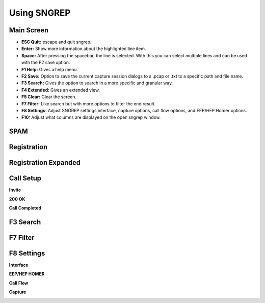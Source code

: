 Using SNGREP
^^^^^^^^^^^^^^^^


Main Screen
~~~~~~~~~~~~

.. image:: ../_static/images/additional_information/fusionpbx_sngrep_main.jpg
        :scale: 85%



* **ESC Quit:** escape and quit sngrep.

* **Enter:** Show more information about the highlighted line item.

* **Space:** After pressing the spacebar, the line is selected.  With this you can select multiple lines and can be used with the F2 save option.

* **F1 Help:** Gives a help menu.

* **F2 Save:** Option to save the current capture session dialogs to a .pcap or .txt to a specific path and file name.

* **F3 Search:** Gives the option to search in a more specific and granular way.

* **F4 Extended:** Gives an extended view.

* **F5 Clear:** Clear the screen.

* **F7 Filter:** Like search but with more options to filter the end result.

* **F8 Settings:** Adjust SNGREP settings interface, capture options, call flow options,  and EEP/HEP Homer options.

* **F10:** Adjust what columns are displayed on the open sngrep window.

SPAM
~~~~~~

.. image:: ../_static/images/additional_information/fusionpbx_sngrep_spam.jpg
        :scale: 85%



Registration
~~~~~~~~~~~~~~

.. image:: ../_static/images/additional_information/fusionpbx_sngrep1.jpg
        :scale: 85%

.. image:: ../_static/images/additional_information/fusionpbx_sngrep_register.jpg
        :scale: 80%


Registration Expanded
~~~~~~~~~~~~~~~~~~~~~~~

.. image:: ../_static/images/additional_information/fusionpbx_sngrep_register_flow.jpg
        :scale: 85%



.. image:: ../_static/images/additional_information/fusionpbx_sngrep_register_flow1.jpg
        :scale: 85%




Call Setup
~~~~~~~~~~~~

.. image:: ../_static/images/additional_information/fusionpbx_sngrep1.jpg
        :scale: 85%

.. image:: ../_static/images/additional_information/fusionpbx_sngrep_call_setup.jpg
        :scale: 85%


**Invite**

.. image:: ../_static/images/additional_information/fusionpbx_sngrep_call_setup1.jpg
        :scale: 85%


**200 OK**

.. image:: ../_static/images/additional_information/fusionpbx_sngrep_call_setup2.jpg
        :scale: 85%


**Call Completed**

.. image:: ../_static/images/additional_information/fusionpbx_sngrep_call_setup3.jpg
        :scale: 85%




F3 Search
~~~~~~~~~~~

.. image:: ../_static/images/additional_information/fusionpbx_sngrep_f3_search.jpg
        :scale: 85%


F7 Filter
~~~~~~~~~~~

.. image:: ../_static/images/additional_information/fusionpbx_sngrep_f7_filter.jpg
        :scale: 85%



F8 Settings
~~~~~~~~~~~~~


**Interface**


.. image:: ../_static/images/additional_information/fusionpbx_sngrep_f8_settings.jpg
        :scale: 85%


**EEP/HEP HOMER**


.. image:: ../_static/images/additional_information/fusionpbx_sngrep_f8_settings1.jpg
        :scale: 85%


**Call Flow**

.. image:: ../_static/images/additional_information/fusionpbx_sngrep_f8_settings2.jpg
        :scale: 85%


**Capture**

.. image:: ../_static/images/additional_information/fusionpbx_sngrep_f8_settings3.jpg
        :scale: 85%

